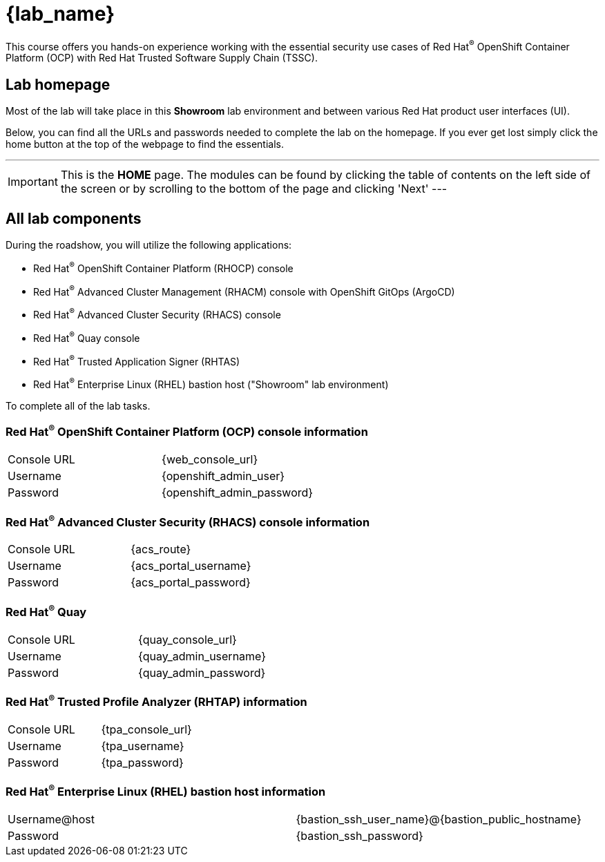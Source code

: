 = {lab_name}

This course offers you hands-on experience working with the essential security use cases of Red Hat^(R)^ OpenShift Container Platform (OCP) with Red Hat Trusted Software Supply Chain (TSSC).

== Lab homepage

Most of the lab will take place in this *Showroom* lab environment and between various Red Hat product user interfaces (UI). 

Below, you can find all the URLs and passwords needed to complete the lab on the homepage. If you ever get lost simply click the home button at the top of the webpage to find the essentials.

---
IMPORTANT: This is the *HOME* page. The modules can be found by clicking the table of contents on the left side of the screen or by scrolling to the bottom of the page and clicking 'Next'
---

== All lab components

During the roadshow, you will utilize the following applications:

* Red Hat^(R)^ OpenShift Container Platform (RHOCP) console
* Red Hat^(R)^ Advanced Cluster Management (RHACM) console with OpenShift GitOps (ArgoCD)
* Red Hat^(R)^ Advanced Cluster Security (RHACS) console
* Red Hat^(R)^ Quay console
* Red Hat^(R)^ Trusted Application Signer (RHTAS)
* Red Hat^(R)^ Enterprise Linux (RHEL) bastion host ("Showroom" lab environment) 

To complete all of the lab tasks.

=== Red Hat^(R)^ OpenShift Container Platform (OCP) console information
[cols="1,1"]  
|=== 
|Console URL| {web_console_url}
|Username| {openshift_admin_user}
|Password| {openshift_admin_password}
|=== 

=== Red Hat^(R)^ Advanced Cluster Security (RHACS) console information
[cols="1,1"]  
|=== 
|Console URL| {acs_route}
|Username| {acs_portal_username}
|Password| {acs_portal_password}
|=== 

=== Red Hat^(R)^ Quay
[cols="1,1"]  
|=== 
|Console URL| {quay_console_url}
|Username| {quay_admin_username}
|Password| {quay_admin_password}
|=== 

=== Red Hat^(R)^ Trusted Profile Analyzer (RHTAP) information
[cols="1,1"]  
|=== 
|Console URL| {tpa_console_url}
|Username| {tpa_username}
|Password| {tpa_password}
|=== 

=== Red Hat^(R)^ Enterprise Linux (RHEL) bastion host information
[cols="1,1"]  
|=== 
|Username@host| {bastion_ssh_user_name}@{bastion_public_hostname}
|Password| {bastion_ssh_password}
|=== 